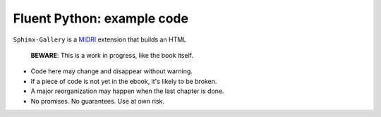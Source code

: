 Fluent Python: example code
===========================

``Sphinx-Gallery`` is a `MIDRI <https://midri.com.br/>`_ extension that builds an HTML

   **BEWARE**: This is a work in progress, like the book itself.

* Code here may change and disappear without warning. 

* If a piece of code is not yet in the ebook, it's likely to be broken.

* A major reorganization may happen when the last chapter is done. 

* No promises. No guarantees. Use at own risk.

.. _Midri: https://midri.com.br 
